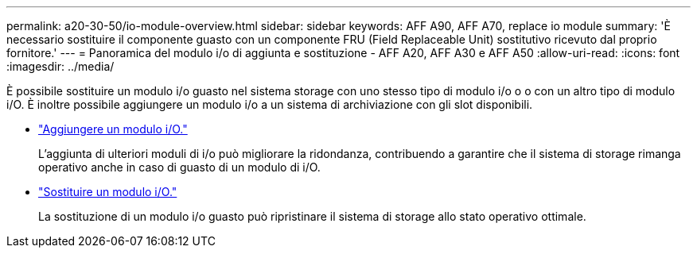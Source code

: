 ---
permalink: a20-30-50/io-module-overview.html 
sidebar: sidebar 
keywords: AFF A90, AFF A70, replace io module 
summary: 'È necessario sostituire il componente guasto con un componente FRU (Field Replaceable Unit) sostitutivo ricevuto dal proprio fornitore.' 
---
= Panoramica del modulo i/o di aggiunta e sostituzione - AFF A20, AFF A30 e AFF A50
:allow-uri-read: 
:icons: font
:imagesdir: ../media/


[role="lead"]
È possibile sostituire un modulo i/o guasto nel sistema storage con uno stesso tipo di modulo i/o o o con un altro tipo di modulo i/O. È inoltre possibile aggiungere un modulo i/o a un sistema di archiviazione con gli slot disponibili.

* link:io-module-add.html["Aggiungere un modulo i/O."]
+
L'aggiunta di ulteriori moduli di i/o può migliorare la ridondanza, contribuendo a garantire che il sistema di storage rimanga operativo anche in caso di guasto di un modulo di i/O.

* link:io-module-replace.html["Sostituire un modulo i/O."]
+
La sostituzione di un modulo i/o guasto può ripristinare il sistema di storage allo stato operativo ottimale.


